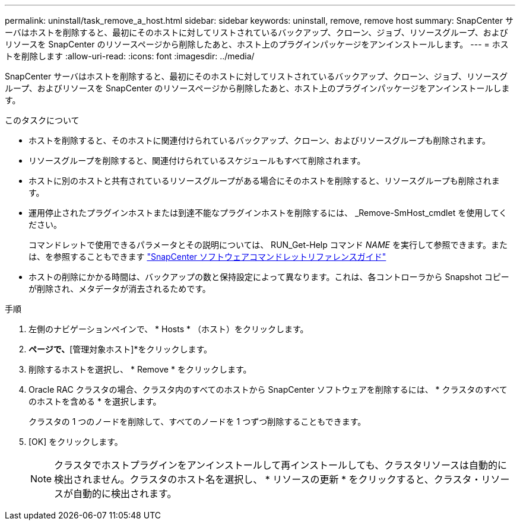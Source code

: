 ---
permalink: uninstall/task_remove_a_host.html 
sidebar: sidebar 
keywords: uninstall, remove, remove host 
summary: SnapCenter サーバはホストを削除すると、最初にそのホストに対してリストされているバックアップ、クローン、ジョブ、リソースグループ、およびリソースを SnapCenter のリソースページから削除したあと、ホスト上のプラグインパッケージをアンインストールします。 
---
= ホストを削除します
:allow-uri-read: 
:icons: font
:imagesdir: ../media/


[role="lead"]
SnapCenter サーバはホストを削除すると、最初にそのホストに対してリストされているバックアップ、クローン、ジョブ、リソースグループ、およびリソースを SnapCenter のリソースページから削除したあと、ホスト上のプラグインパッケージをアンインストールします。

.このタスクについて
* ホストを削除すると、そのホストに関連付けられているバックアップ、クローン、およびリソースグループも削除されます。
* リソースグループを削除すると、関連付けられているスケジュールもすべて削除されます。
* ホストに別のホストと共有されているリソースグループがある場合にそのホストを削除すると、リソースグループも削除されます。
* 運用停止されたプラグインホストまたは到達不能なプラグインホストを削除するには、 _Remove-SmHost_cmdlet を使用してください。
+
コマンドレットで使用できるパラメータとその説明については、 RUN_Get-Help コマンド _NAME_ を実行して参照できます。または、を参照することもできます https://library.netapp.com/ecm/ecm_download_file/ECMLP2886205["SnapCenter ソフトウェアコマンドレットリファレンスガイド"^]

* ホストの削除にかかる時間は、バックアップの数と保持設定によって異なります。これは、各コントローラから Snapshot コピーが削除され、メタデータが消去されるためです。


.手順
. 左側のナビゲーションペインで、 * Hosts * （ホスト）をクリックします。
. [ホスト]*ページで、*[管理対象ホスト]*をクリックします。
. 削除するホストを選択し、 * Remove * をクリックします。
. Oracle RAC クラスタの場合、クラスタ内のすべてのホストから SnapCenter ソフトウェアを削除するには、 * クラスタのすべてのホストを含める * を選択します。
+
クラスタの 1 つのノードを削除して、すべてのノードを 1 つずつ削除することもできます。

. [OK] をクリックします。
+

NOTE: クラスタでホストプラグインをアンインストールして再インストールしても、クラスタリソースは自動的に検出されません。クラスタのホスト名を選択し、 * リソースの更新 * をクリックすると、クラスタ・リソースが自動的に検出されます。


